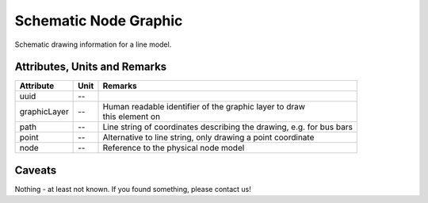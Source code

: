 .. _node_graphic_model:

Schematic Node Graphic
----------------------
Schematic drawing information for a line model.

.. _node_graphic_attributes:

Attributes, Units and Remarks
^^^^^^^^^^^^^^^^^^^^^^^^^^^^^
+--------------+------+----------------------------------------------------------------------+
| Attribute    | Unit | Remarks                                                              |
+==============+======+======================================================================+
| uuid         | --   |                                                                      |
+--------------+------+----------------------------------------------------------------------+
| graphicLayer | --   | | Human readable identifier of the graphic layer to draw             |
|              |      | | this element on                                                    |
+--------------+------+----------------------------------------------------------------------+
| path         | --   | Line string of coordinates describing the drawing, e.g. for bus bars |
+--------------+------+----------------------------------------------------------------------+
| point        | --   | Alternative to line string, only drawing a point coordinate          |
+--------------+------+----------------------------------------------------------------------+
| node         | --   | Reference to the physical node model                                 |
+--------------+------+----------------------------------------------------------------------+

.. _node_graphic_caveats:

Caveats
^^^^^^^
Nothing - at least not known.
If you found something, please contact us!
